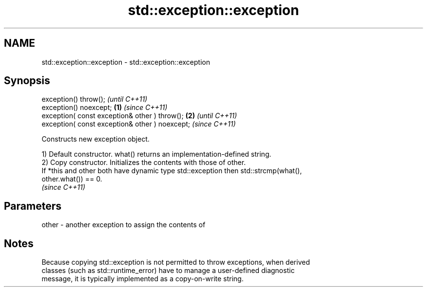 .TH std::exception::exception 3 "2021.11.17" "http://cppreference.com" "C++ Standard Libary"
.SH NAME
std::exception::exception \- std::exception::exception

.SH Synopsis
   exception() throw();                                  \fI(until C++11)\fP
   exception() noexcept;                         \fB(1)\fP     \fI(since C++11)\fP
   exception( const exception& other ) throw();      \fB(2)\fP               \fI(until C++11)\fP
   exception( const exception& other ) noexcept;                       \fI(since C++11)\fP

   Constructs new exception object.

   1) Default constructor. what() returns an implementation-defined string.
   2) Copy constructor. Initializes the contents with those of other.
   If *this and other both have dynamic type std::exception then std::strcmp(what(),
   other.what()) == 0.
   \fI(since C++11)\fP

.SH Parameters

   other - another exception to assign the contents of

.SH Notes

   Because copying std::exception is not permitted to throw exceptions, when derived
   classes (such as std::runtime_error) have to manage a user-defined diagnostic
   message, it is typically implemented as a copy-on-write string.
